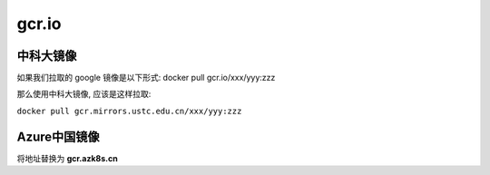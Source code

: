 ========
 gcr.io
========

中科大镜像
==============

如果我们拉取的 google 镜像是以下形式: docker pull gcr.io/xxx/yyy:zzz

那么使用中科大镜像, 应该是这样拉取:

``docker pull gcr.mirrors.ustc.edu.cn/xxx/yyy:zzz``

Azure中国镜像
=============

将地址替换为 **gcr.azk8s.cn**
